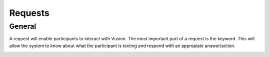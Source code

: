 Requests
#########################

General
=================

A request will enable participants to interact with Vusion. The most important part of a request is the keyword.
This will allow the system to know about what the participant is texting and respond with an appropiate answer/action.

.. image:: _static/img/request1.png

